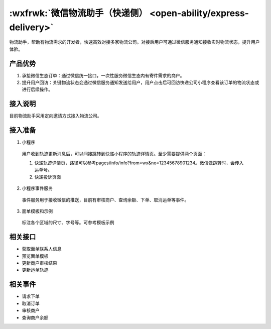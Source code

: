 :wxfrwk:`微信物流助手（快递侧） <open-ability/express-delivery>`
===================================================================

物流助手，帮助有物流需求的开发者，快速高效对接多家物流公司。对接后用户可通过微信服务通知接收实时物流状态，提升用户体验。

产品优势
--------------

#. 承接微信生态订单：通过微信统一接口，一次性服务微信生态内有寄件需求的商户。
#. 提升用户回访：关键物流状态会通过微信服务通知发送给用户，用户点击后可回访快递公司小程序查看该订单的物流状态或进行后续操作。

接入说明
--------------

目前物流助手采用定向邀请方式接入物流公司。

接入准备
--------------

1. 小程序

  用户收到轨迹更新消息后，可以间接跳转到快递小程序的轨迹详情页。至少需要提供两个页面：

  #. 快递轨迹详情页，路径可以参考pages/info/info?from=wx&no=12345678901234。微信做跳转时，会传入运单号。
  #. 快递投诉页面

2. 小程序事件服务

  事件服务用于接收微信的推送，目前有审核商户、查询余额、下单、取消运单等事件。

3. 面单模板和示例

  标注各个区域的尺寸、字号等。可参考模板示例

相关接口
--------------

- 获取面单联系人信息
- 预览面单模板
- 更新商户审核结果
- 更新运单轨迹

相关事件
--------------

- 请求下单
- 取消订单
- 审核商户
- 查询商户余额